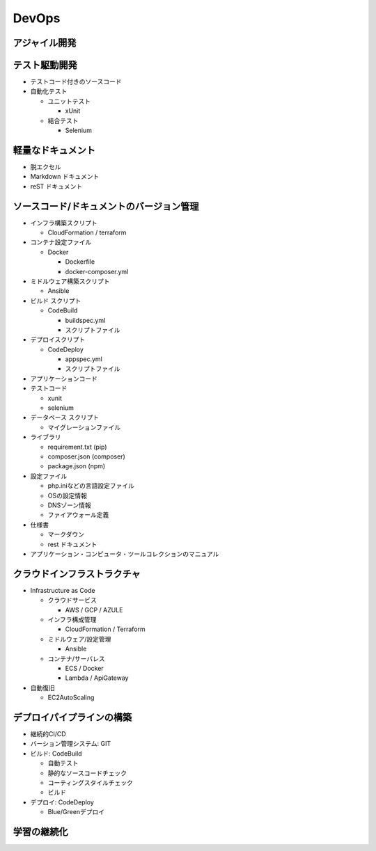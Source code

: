 DevOps
==========================================


アジャイル開発
------------------------------------------


テスト駆動開発
------------------------------------------

- テストコード付きのソースコード

- 自動化テスト

  - ユニットテスト

    - xUnit

  - 結合テスト

    - Selenium


軽量なドキュメント
------------------------------------------

- 脱エクセル

- Markdown ドキュメント

- reST ドキュメント


ソースコード/ドキュメントのバージョン管理
------------------------------------------

- インフラ構築スクリプト

  - CloudFormation / terraform

- コンテナ設定ファイル

  - Docker

    - Dockerfile

    - docker-composer.yml

- ミドルウェア構築スクリプト

  - Ansible

- ビルド スクリプト

  - CodeBuild

    - buildspec.yml

    - スクリプトファイル

- デプロイスクリプト

  - CodeDeploy

    - appspec.yml

    - スクリプトファイル
    
- アプリケーションコード

- テストコード

  - xunit

  - selenium

- データベース スクリプト

  - マイグレーションファイル

- ライブラリ

  - requirement.txt (pip) 

  - composer.json (composer)

  - package.json (npm)

- 設定ファイル

  - php.iniなどの言語設定ファイル

  - OSの設定情報

  - DNSゾーン情報

  - ファイアウォール定義

- 仕様書

  - マークダウン

  - rest ドキュメント

- アプリケーション・コンピュータ・ツールコレクションのマニュアル


クラウドインフラストラクチャ
------------------------------------------

- Infrastructure as Code

  - クラウドサービス

    - AWS / GCP / AZULE

  - インフラ構成管理

    - CloudFormation / Terraform

  - ミドルウェア/設定管理

    - Ansible

  - コンテナ/サーバレス

    - ECS / Docker

    - Lambda / ApiGateway

- 自動復旧

  - EC2AutoScaling


デプロイパイプラインの構築
------------------------------------------

- 継続的CI/CD

- バーション管理システム: GIT

- ビルド: CodeBuild

  - 自動テスト

  - 静的なソースコードチェック

  - コーティングスタイルチェック

  - ビルド

- デプロイ: CodeDeploy

  - Blue/Greenデプロイ


学習の継続化
------------------------------------------
